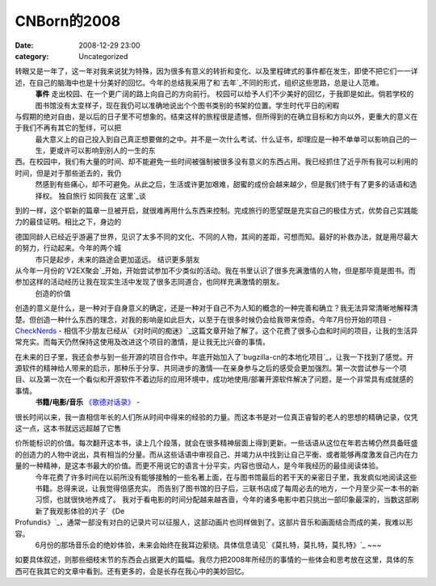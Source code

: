 CNBorn的2008
###########
:date: 2008-12-29 23:00
:category: Uncategorized

转眼又是一年了，这一年对我来说犹为特殊，因为很多有意义的转折和变化、以及里程碑式的事件都在发生，即使不把它们一一详述，在自己的脑海中也是十分美好的回忆。今年的总结我采用了和`去年`_不同的形式，组织这些思路，总是让人范难。
 **事件**
 走出校园、在一个更广阔的路上向自己的方向前行。
 校园可以给予人们不少美好的回忆，于我即是如此。倘若学校的图书馆没有太变样子，现在我仍可以准确地说出个个图书类别的书架的位置。学生时代平日的闲暇

与假期的绝对自由，是以后的日子里不可想象的。结束这样的旅程很是遗憾，但所得到的在确立目标和方向以外，更重大的意义在于我们不再有其它的堑绊，可以把
 最大意义上的自己投入到自己真正想要做的之中。并不是一次什么考试、什么证书，却理应是一种不单单可以影响自己的一生，更或许可以影响到别人的一生的东

西。在校园中，我们有大量的时间、却不能避免一些时间被强制被很多没有意义的东西占用。我已经抓住了近乎所有我可以利用的时间，但是对于那些逝去的，我仍
 然感到有些痛心，却不可避免。从此之后，生活或许更加艰难，甜蜜的成份会越来越少，但是我们终于有了更多的话语和选择权。
 独自旅行
 如同我在`这里`_谈

到的一样，这个崭新的篇章一旦被开启，就很难再用什么东西来控制。完成旅行的愿望既是充实自己的极佳方式，优势自己实践能力的最佳证明。相比之下，身边的

德国同龄人已经近乎游遍了世界，见识了太多不同的文化、不同的人物，其间的差距，可想而知。最好的补救办法，就是用尽最大的努力，行动起来。今年的两个城
 市只是起步，未来的路途会更加遥远。
 结识更多朋友

从今年一月份的`V2EX聚会`_开始，开始尝试参加不少类似的活动。我在书里认识了很多充满激情的人物，但是那毕竟是图书。而参加这样的活动经历让我在现实生活中发现了很多志同道合，也同样充满激情的朋友。
 创造的价值

创造的意义是什么，是一种对于自身意义的确定，还是一种对于自己不为人知的概念的一种完善和确立？我无法异常清晰地解释清楚。但创造一种什么东西的理念，对我的影响是如此巨大，以至于在很多时候仍会给我带来惊奇。今年7月份开始的项目
- `CheckNerds`_ -
相信不少朋友已经从`《对时间的痴迷》`_这篇文章开始了解了。这个花费了很多心血和时间的项目，让我的生活异常充实。而每天仍然保持这使用及改进这个项目的激情，是让我无比兴奋的事情。

在未来的日子里，我还会参与到一些开源的项目合作中。年底开始加入了`bugzilla-cn的本地化项目`_，让我一下找到了感觉。开源软件的精神给人带来的启示，那种乐于分享、共同进步的激情──在亲身参与之后的感受会更加强烈。第一次尝试参与一个项目、以及第一次在一个看似和开源软件不着边际的应用环境中，成功地使用/部署开源软件解决了问题，是一个非常具有成就感的事情。
 **书籍/电影/音乐**
 `《歌德对话录》`_
 -

很长时间以来，我一直相信年长的人们所从时间中得来的经验的力量。而这本书是对一位真正睿智的老人的思想的精确记录，仅凭这一点，这本书就远远超越了它售

价所能标识的价值。每次翻开这本书，读上几个段落，就会在很多精神层面上得到更新。一些话语从这位在年若古稀仍然具备旺盛的创造力的人物中说出，具有相当的分量。而从这些话语中审视自己、并竭力从中找到让自己平衡、或者能够再度激发自己内在力量的一种精神，是这本书最大的价值。而更不用说它的语言十分平实，内容也很动人，是今年我经历的最佳阅读体验。
 今年花费了许多时间在以前所没有能够接触的一些名著上面，在与图书馆最后的若干天的亲密日子里，我发疯似地阅读这些书籍。总得来说，让我觉得倍感充实。
 而告别了图书馆的日子后，三联书店成了每周必去的地方，一个月至少买一本书的新习惯，也就很快地养成了。
 我对于看电影的时间分配越来越吝啬，今年的诸多电影中若只挑出一部印象最深的，当数这部刷新了我观影体验的片子`《De
Profundis》`_，通常一部没有对白的记录片可以征服人，这部动画片也同样做到了。这部片音乐和画面结合而成的美，我难以形容。
 6月份的那场音乐会的绝妙体验，未来会始终在我耳边萦绕。具体信息请见`《莫扎特，莫扎特，莫扎特》`_
 ~~~

如要具体叙述，则那些细枝末节的东西会占据更大的篇幅。我尽力把2008年所经历的事情的一些体会和思考放在这里，具体的东西可在我其它的文章中看到。还有更多的，会是长存在我心中的美妙回忆。

.. _去年: http://cnborn.net/blog/2007/12/cnborn-year-of-2007.html
.. _这里: http://blog.donews.com/CNBorn/archive/2008/09/07/1343576.aspx
.. _V2EX聚会: http://blog.donews.com/CNBorn/archive/2008/01/26/1249225.aspx
.. _CheckNerds: http://www.checknerds.com/
.. _《对时间的痴迷》: http://tarsusa.yiblog.com/weblog/2008/10/obsession-with-time-introducing-checknerds.html
.. _bugzilla-cn的本地化项目: http://code.google.com/p/bugzilla-cn/
.. _《歌德对话录》: http://www.douban.com/subject/3131632/
.. _《De Profundis》: http://www.douban.com/subject/1723719/
.. _《莫扎特，莫扎特，莫扎特》: http://cnborn.net/blog/2008/06/mozart-mozart-mozart.html
